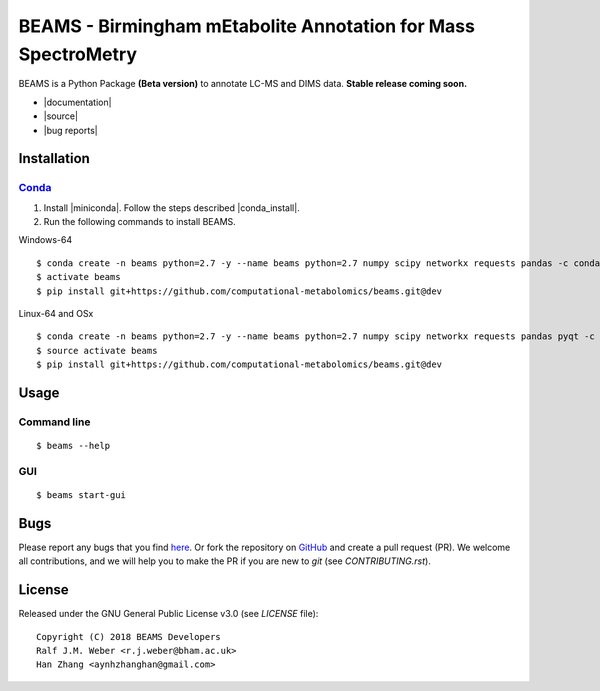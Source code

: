 BEAMS - Birmingham mEtabolite Annotation for Mass SpectroMetry
===============================================================
|Version| |Py versions| |Git| |Bioconda| |Build Status (Travis)| |Build Status (AppVeyor)| |License| |RTD doc|

BEAMS is a Python Package **(Beta version)** to annotate LC-MS and DIMS data. **Stable release coming soon.**

- |documentation|
- |source|
- |bug reports|

Installation
--------

Conda_
~~~~~~~

1. Install |miniconda|. Follow the steps described |conda_install|.
2. Run the following commands to install BEAMS.

Windows-64

::

    $ conda create -n beams python=2.7 -y --name beams python=2.7 numpy scipy networkx requests pandas -c conda-forge
    $ activate beams
    $ pip install git+https://github.com/computational-metabolomics/beams.git@dev

Linux-64 and OSx

::

    $ conda create -n beams python=2.7 -y --name beams python=2.7 numpy scipy networkx requests pandas pyqt -c conda-forge
    $ source activate beams
    $ pip install git+https://github.com/computational-metabolomics/beams.git@dev

Usage
------

Command line
~~~~~~~~~~~~~

::

    $ beams --help

GUI
~~~~~~~~~~~~~

::

    $ beams start-gui

Bugs
----

Please report any bugs that you find `here <https://github.com/computational-metabolomics/beams/issues>`_.
Or fork the repository on `GitHub <https://github.com/computational-metabolomics/beams/>`_
and create a pull request (PR). We welcome all contributions, and we
will help you to make the PR if you are new to `git` (see `CONTRIBUTING.rst`).

License
-------

Released under the GNU General Public License v3.0 (see `LICENSE` file)::

   Copyright (C) 2018 BEAMS Developers
   Ralf J.M. Weber <r.j.weber@bham.ac.uk>   
   Han Zhang <aynhzhanghan@gmail.com>

.. |Build Status (Travis)| image:: https://img.shields.io/travis/computational-metabolomics/beams.svg?style=flat&maxAge=3600&label=Travis-CI
   :target: https://travis-ci.com/computational-metabolomics/beams

.. |Build Status (AppVeyor)| image:: https://img.shields.io/appveyor/ci/computational-metabolomics/beams.svg?style=flat&maxAge=3600&label=AppVeyor
   :target: https://ci.appveyor.com/project/computational-metabolomics/beams

.. |Py versions| image:: https://img.shields.io/pypi/pyversions/beams.svg?style=flat&maxAge=3600
   :target: https://pypi.python.org/pypi/beams/

.. |Version| image:: https://img.shields.io/pypi/v/beams.svg?style=flat&maxAge=3600
   :target: https://pypi.python.org/pypi/beams/

.. |Git| image:: https://img.shields.io/badge/repository-GitHub-blue.svg?style=flat&maxAge=3600
   :target: https://github.com/computational-metabolomics/beams

.. |Bioconda| image:: https://img.shields.io/badge/install%20with-bioconda-brightgreen.svg?style=flat&maxAge=3600
   :target: http://bioconda.github.io/recipes/beams/README.html

.. |License| image:: https://img.shields.io/pypi/l/beams.svg?style=flat&maxAge=3600
   :target: https://www.gnu.org/licenses/gpl-3.0.html

.. |RTD doc| image:: https://img.shields.io/badge/documentation-RTD-71B360.svg?style=flat&maxAge=3600
   :target: http://beams.readthedocs.io/en/latest/beams/index.html

.. |documentation| raw:: html

   <a href="https://computational-metabolomics.github.io/beams" target="_blank">Documentation</a>

.. |source| raw:: html

   <a href="https://github.com/computational-metabolomics/beams/tree/dev/beams" target="_blank">Source</a>

.. |bug reports| raw:: html

   <a href="https://github.com/computational-metabolomics/beams/issues" target="_blank">Bug reports</a>

.. |conda_install| raw:: html

   <a href="https://conda.io/docs/user-guide/install" target="_blank">here</a>

.. |miniconda| raw:: html

   <a href="http://conda.pydata.org/miniconda.html" target="_blank">Miniconda</a>

.. _pip: https://pip.pypa.io/
.. _Conda: http://conda.pydata.org/docs/

